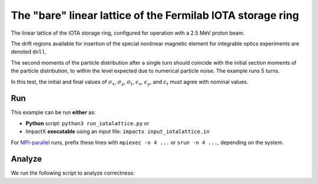 .. _examples-iotalattice:

The "bare" linear lattice of the Fermilab IOTA storage ring
===========================================================

The linear lattice of the IOTA storage ring, configured for operation with a 2.5 MeV proton beam.

The drift regions available for insertion of the special nonlinear magnetic element for integrable optics experiments are denoted ``dnll``.

The second moments of the particle distribution after a single turn should coincide with the initial section moments of the particle distribution, to within the level expected due to numerical particle noise.
The example runs 5 turns.

In this test, the initial and final values of :math:`\sigma_x`, :math:`\sigma_y`, :math:`\sigma_t`, :math:`\epsilon_x`, :math:`\epsilon_y`, and :math:`\epsilon_t` must agree with nominal values.


Run
---

This example can be run **either** as:

* **Python** script: ``python3 run_iotalattice.py`` or
* ImpactX **executable** using an input file: ``impactx input_iotalattice.in``

For `MPI-parallel <https://www.mpi-forum.org>`__ runs, prefix these lines with ``mpiexec -n 4 ...`` or ``srun -n 4 ...``, depending on the system.

.. tab-set::

   .. tab-item:: Python: Script

       .. literalinclude:: run_iotalattice.py
          :language: python3
          :caption: You can copy this file from ``examples/iota_lattice/run_iotalattice.py``.

   .. tab-item:: Executable: Input File

       .. literalinclude:: input_iotalattice.in
          :language: ini
          :caption: You can copy this file from ``examples/iota_lattice/input_iotalattice.in``.


Analyze
-------

We run the following script to analyze correctness:

.. dropdown:: Script ``analysis_iotalattice.py``

   .. literalinclude:: analysis_iotalattice.py
      :language: python3
      :caption: You can copy this file from ``examples/iota_lattice/analysis_iotalattice.py``.
